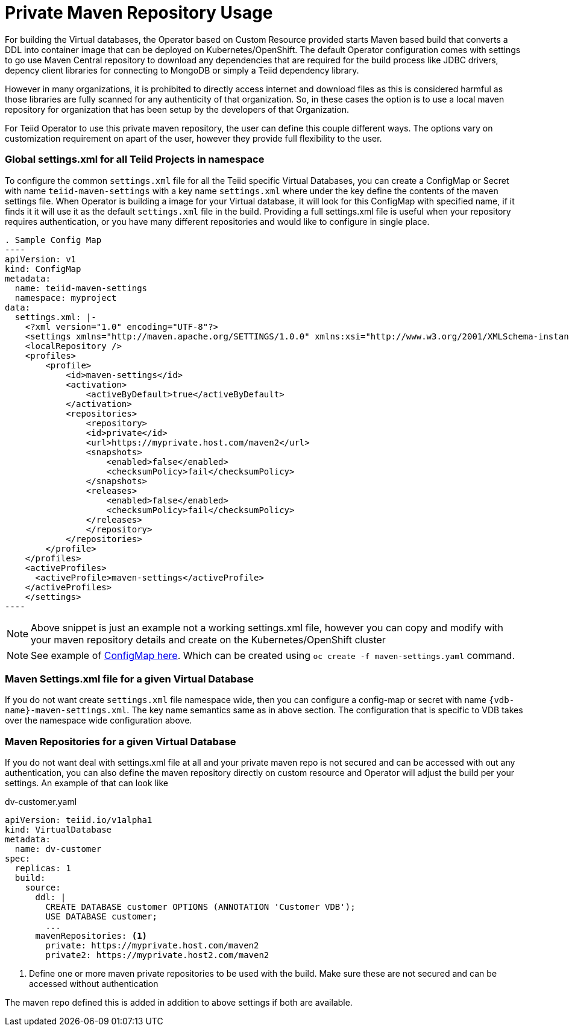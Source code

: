 # Private Maven Repository Usage

For building the Virtual databases, the Operator based on Custom Resource provided starts Maven based build that converts a DDL into container image that can be deployed on Kubernetes/OpenShift. The default Operator configuration comes with settings to go use Maven Central repository to download any dependencies that are required for the build process like JDBC drivers, depency client libraries for connecting to MongoDB or simply a Teiid dependency library.

However in many organizations, it is prohibited to directly access internet and download files as this is considered harmful as those libraries are fully scanned for any authenticity of that organization. So, in these cases the option is to use a local maven repository for organization that has been setup by the developers of that Organization.

For Teiid Operator to use this private maven repository, the user can define this couple different ways. The options vary on customization requirement on apart of the user, however they provide full flexibility to the user.

### Global settings.xml for all Teiid Projects in namespace

To configure the common `settings.xml` file for all the Teiid specific Virtual Databases, you can create a ConfigMap or Secret with name `teiid-maven-settings` with a key name `settings.xml` where under the key define the contents of the maven settings file. When Operator is building a image for your Virtual database, it will look for this ConfigMap with specified name, if it finds it it will use it as the default `settings.xml` file in the build. Providing a full settings.xml file is useful when your repository requires authentication, or you have many different repositories and would like to configure in single place.

[source, yaml]
. Sample Config Map
----
apiVersion: v1
kind: ConfigMap
metadata:
  name: teiid-maven-settings
  namespace: myproject
data:
  settings.xml: |-
    <?xml version="1.0" encoding="UTF-8"?>
    <settings xmlns="http://maven.apache.org/SETTINGS/1.0.0" xmlns:xsi="http://www.w3.org/2001/XMLSchema-instance" xsi:schemaLocation="http://maven.apache.org/SETTINGS/1.0.0 http://maven.apache.org/xsd/settings-1.0.0.xsd">
    <localRepository />
    <profiles>
        <profile>
            <id>maven-settings</id>
            <activation>
                <activeByDefault>true</activeByDefault>
            </activation>
            <repositories>
                <repository>
                <id>private</id>
                <url>https://myprivate.host.com/maven2</url>
                <snapshots>
                    <enabled>false</enabled>
                    <checksumPolicy>fail</checksumPolicy>
                </snapshots>
                <releases>
                    <enabled>false</enabled>
                    <checksumPolicy>fail</checksumPolicy>
                </releases>
                </repository>
            </repositories>
        </profile>
    </profiles>
    <activeProfiles>
      <activeProfile>maven-settings</activeProfile>
    </activeProfiles>
    </settings>
----

NOTE: Above snippet is just an example not a working settings.xml file, however you can copy and modify with your maven repository details and create on the Kubernetes/OpenShift cluster

NOTE: See example of link:maven-settings.yaml[ConfigMap here]. Which can be created using `oc create -f maven-settings.yaml` command.


### Maven Settings.xml file for a given Virtual Database

If you do not want create `settings.xml` file namespace wide, then you can configure a config-map or secret with name `{vdb-name}-maven-settings.xml`. The key name semantics same as in above section. The configuration that is specific to VDB takes over the namespace wide configuration above. 

### Maven Repositories for a given Virtual Database

If you do not want deal with settings.xml file at all and your private maven repo is not secured and can be accessed with out any authentication, you can also define the maven repository directly on custom resource and Operator will adjust the build per your settings. An example of that can look like

[source,yaml]
.dv-customer.yaml
----
apiVersion: teiid.io/v1alpha1
kind: VirtualDatabase
metadata:
  name: dv-customer
spec:
  replicas: 1 
  build:
    source:
      ddl: |
        CREATE DATABASE customer OPTIONS (ANNOTATION 'Customer VDB');
        USE DATABASE customer;
        ...
      mavenRepositories: <1>
        private: https://myprivate.host.com/maven2
        private2: https://myprivate.host2.com/maven2
----

<1> Define one or more maven private repositories to be used with the build. Make sure these are not secured and can be accessed without authentication

The maven repo defined this is added in addition to above settings if both are available.
